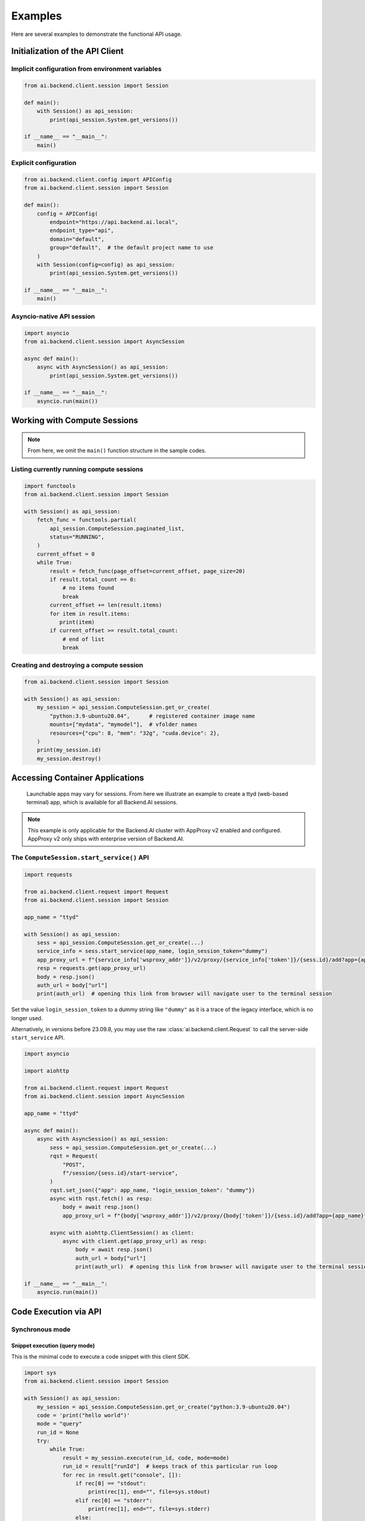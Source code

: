 Examples
========

Here are several examples to demonstrate the functional API usage.

Initialization of the API Client
--------------------------------

Implicit configuration from environment variables
~~~~~~~~~~~~~~~~~~~~~~~~~~~~~~~~~~~~~~~~~~~~~~~~~

.. code-block:: python

    from ai.backend.client.session import Session

    def main():
        with Session() as api_session:
            print(api_session.System.get_versions())

    if __name__ == "__main__":
        main()

.. seealso:: :doc:`/client/gsg/config`


Explicit configuration
~~~~~~~~~~~~~~~~~~~~~~

.. code-block:: python

    from ai.backend.client.config import APIConfig
    from ai.backend.client.session import Session

    def main():
        config = APIConfig(
            endpoint="https://api.backend.ai.local",
            endpoint_type="api",
            domain="default",
            group="default",  # the default project name to use
        )
        with Session(config=config) as api_session:
            print(api_session.System.get_versions())

    if __name__ == "__main__":
        main()

.. seealso:: :class:`ai.backend.client.config.APIConfig`

Asyncio-native API session
~~~~~~~~~~~~~~~~~~~~~~~~~~

.. code-block:: python

    import asyncio
    from ai.backend.client.session import AsyncSession

    async def main():
        async with AsyncSession() as api_session:
            print(api_session.System.get_versions())

    if __name__ == "__main__":
        asyncio.run(main())

.. seealso:: The interface of API client session objects: :mod:`ai.backend.client.session`


Working with Compute Sessions
-----------------------------

.. note::

   From here, we omit the ``main()`` function structure in the sample codes.

Listing currently running compute sessions
~~~~~~~~~~~~~~~~~~~~~~~~~~~~~~~~~~~~~~~~~~

.. code-block:: python

    import functools
    from ai.backend.client.session import Session

    with Session() as api_session:
        fetch_func = functools.partial(
            api_session.ComputeSession.paginated_list,
            status="RUNNING",
        )
        current_offset = 0
        while True:
            result = fetch_func(page_offset=current_offset, page_size=20)
            if result.total_count == 0:
                # no items found
                break
            current_offset += len(result.items)
            for item in result.items:
               print(item)
            if current_offset >= result.total_count:
                # end of list
                break

Creating and destroying a compute session
~~~~~~~~~~~~~~~~~~~~~~~~~~~~~~~~~~~~~~~~~

.. code-block:: python

    from ai.backend.client.session import Session

    with Session() as api_session:
        my_session = api_session.ComputeSession.get_or_create(
            "python:3.9-ubuntu20.04",      # registered container image name
            mounts=["mydata", "mymodel"],  # vfolder names
            resources={"cpu": 8, "mem": "32g", "cuda.device": 2},
        )
        print(my_session.id)
        my_session.destroy()



Accessing Container Applications
--------------------------------

    Launchable apps may vary for sessions. From here we illustrate
    an example to create a ttyd (web-based terminal) app,
    which is available for all Backend.AI sessions.

.. note::

    This example is only applicable for the Backend.AI cluster with
    AppProxy v2 enabled and configured. AppProxy v2 only ships with
    enterprise version of Backend.AI.


The ``ComputeSession.start_service()`` API
~~~~~~~~~~~~~~~~~~~~~~~~~~~~~~~~~~~~~~~~~~

.. code-block:: python

    import requests

    from ai.backend.client.request import Request
    from ai.backend.client.session import Session

    app_name = "ttyd"

    with Session() as api_session:
        sess = api_session.ComputeSession.get_or_create(...)
        service_info = sess.start_service(app_name, login_session_token="dummy")
        app_proxy_url = f"{service_info['wsproxy_addr']}/v2/proxy/{service_info['token']}/{sess.id}/add?app={app_name}"
        resp = requests.get(app_proxy_url)
        body = resp.json()
        auth_url = body["url"]
        print(auth_url)  # opening this link from browser will navigate user to the terminal session

.. versionadded:: 23.09.8

   :meth:`ai.backend.client.func.session.ComputeSession.start_service()`

Set the value ``login_session_token`` to a dummy string like ``"dummy"`` as it is a trace of the legacy interface, which is no longer used.

Alternatively, in versions before 23.09.8, you may use the raw :class:`ai.backend.client.Request` to call the server-side ``start_service`` API.

.. code-block:: python

    import asyncio

    import aiohttp

    from ai.backend.client.request import Request
    from ai.backend.client.session import AsyncSession

    app_name = "ttyd"

    async def main():
        async with AsyncSession() as api_session:
            sess = api_session.ComputeSession.get_or_create(...)
            rqst = Request(
                "POST",
                f"/session/{sess.id}/start-service",
            )
            rqst.set_json({"app": app_name, "login_session_token": "dummy"})
            async with rqst.fetch() as resp:
                body = await resp.json()
                app_proxy_url = f"{body['wsproxy_addr']}/v2/proxy/{body['token']}/{sess.id}/add?app={app_name}"

            async with aiohttp.ClientSession() as client:
                async with client.get(app_proxy_url) as resp:
                    body = await resp.json()
                    auth_url = body["url"]
                    print(auth_url)  # opening this link from browser will navigate user to the terminal session

    if __name__ == "__main__":
        asyncio.run(main())


Code Execution via API
----------------------

Synchronous mode
~~~~~~~~~~~~~~~~

Snippet execution (query mode)
^^^^^^^^^^^^^^^^^^^^^^^^^^^^^^

This is the minimal code to execute a code snippet with this client SDK.

.. code-block:: python

    import sys
    from ai.backend.client.session import Session

    with Session() as api_session:
        my_session = api_session.ComputeSession.get_or_create("python:3.9-ubuntu20.04")
        code = 'print("hello world")'
        mode = "query"
        run_id = None
        try:
            while True:
                result = my_session.execute(run_id, code, mode=mode)
                run_id = result["runId"]  # keeps track of this particular run loop
                for rec in result.get("console", []):
                    if rec[0] == "stdout":
                        print(rec[1], end="", file=sys.stdout)
                    elif rec[0] == "stderr":
                        print(rec[1], end="", file=sys.stderr)
                    else:
                        handle_media(rec)
                sys.stdout.flush()
                if result["status"] == "finished":
                    break
                else:
                    mode = "continued"
                    code = ""
        finally:
            my_session.destroy()

You need to take care of ``client_token`` because it determines whether to
reuse kernel sessions or not.
Backend.AI cloud has a timeout so that it terminates long-idle kernel sessions,
but within the timeout, any kernel creation requests with the same ``client_token``
let Backend.AI cloud to reuse the kernel.


Script execution (batch mode)
^^^^^^^^^^^^^^^^^^^^^^^^^^^^^

You first need to upload the files after creating the session and construct a
``opts`` struct.

.. code-block:: python

    import sys
    from ai.backend.client.session import Session

    with Session() as session:
        compute_sess = session.ComputeSession.get_or_create("python:3.6-ubuntu18.04")
        compute_sess.upload(["mycode.py", "setup.py"])
        code = ""
        mode = "batch"
        run_id = None
        opts = {
            "build": "*",  # calls "python setup.py install"
            "exec": "python mycode.py arg1 arg2",
        }
        try:
            while True:
                result = kern.execute(run_id, code, mode=mode, opts=opts)
                opts.clear()
                run_id = result["runId"]
                for rec in result.get("console", []):
                    if rec[0] == "stdout":
                        print(rec[1], end="", file=sys.stdout)
                    elif rec[0] == "stderr":
                        print(rec[1], end="", file=sys.stderr)
                    else:
                        handle_media(rec)
                sys.stdout.flush()
                if result["status"] == "finished":
                    break
                else:
                    mode = "continued"
                    code = ""
        finally:
            compute_sess.destroy()


Handling user inputs
^^^^^^^^^^^^^^^^^^^^

Inside the while-loop for ``kern.execute()`` above,
change the if-block for ``result['status']`` as follows:

.. code:: python

  ...
  if result["status"] == "finished":
      break
  elif result["status"] == "waiting-input":
      mode = "input"
      if result["options"].get("is_password", False):
          code = getpass.getpass()
      else:
          code = input()
  else:
      mode = "continued"
      code = ""
  ...

A common gotcha is to miss setting ``mode = "input"``. Be careful!


Handling multi-media outputs
^^^^^^^^^^^^^^^^^^^^^^^^^^^^

The ``handle_media()`` function used above examples would look like:

.. code-block:: python

  def handle_media(record):
      media_type = record[0]  # MIME-Type string
      media_data = record[1]  # content
      ...

The exact method to process ``media_data`` depends on the ``media_type``.
Currently the following behaviors are well-defined:

* For (binary-format) images, the content is a dataURI-encoded string.
* For SVG (scalable vector graphics) images, the content is an XML string.
* For ``application/x-sorna-drawing``, the content is a JSON string that represents a
  set of vector drawing commands to be replayed the client-side (e.g., Javascript on
  browsers)


Asynchronous mode
~~~~~~~~~~~~~~~~~

The async version has all sync-version interfaces as coroutines but comes with additional
features such as ``stream_execute()`` which streams the execution results via websockets and
``stream_pty()`` for interactive terminal streaming.

.. code-block:: python

  import asyncio
  import json
  import sys
  import aiohttp
  from ai.backend.client.session import AsyncSession

  async def main():
      async with AsyncSession() as api_session:
          compute_sess = await api_session.ComputeSession.get_or_create(
              "python:3.6-ubuntu18.04",
              client_token="mysession",
          )
          code = 'print("hello world")'
          mode = "query"
          try:
              async with compute_sess.stream_execute(code, mode=mode) as stream:
                  # no need for explicit run_id since WebSocket connection represents it!
                  async for result in stream:
                      if result.type != aiohttp.WSMsgType.TEXT:
                          continue
                      result = json.loads(result.data)
                      for rec in result.get("console", []):
                          if rec[0] == "stdout":
                              print(rec[1], end="", file=sys.stdout)
                          elif rec[0] == "stderr":
                              print(rec[1], end="", file=sys.stderr)
                          else:
                              handle_media(rec)
                      sys.stdout.flush()
                      if result["status"] == "finished":
                          break
                      elif result["status"] == "waiting-input":
                          mode = "input"
                          if result["options"].get("is_password", False):
                              code = getpass.getpass()
                          else:
                              code = input()
                          await stream.send_text(code)
                      else:
                          mode = "continued"
                          code = ""
          finally:
              await compute_sess.destroy()

  if __name__ == "__main__":
      asyncio.run(main())

.. versionadded:: 19.03


Working with model service
--------------------------

Along with working AppProxy v2 deployments, model service requires a resource group configured to accept the inference workload.

Starting model service
~~~~~~~~~~~~~~~~~~~~~~

.. code-block:: python

    from ai.backend.client.session import Session

    with Session() as api_session:
        compute_sess = api_session.Service.create(
            "python:3.6-ubuntu18.04",
            "Llama2-70B",
            1,
            service_name="Llama2-service",
            resources={"cuda.shares": 2, "cpu": 8, "mem": "64g"},
            open_to_public=False,
        )

If you set ``open_to_public=True``, the endpoint accepts anonymous traffic without the authentication token (see below).


Making request to model service endpoint
~~~~~~~~~~~~~~~~~~~~~~~~~~~~~~~~~~~~~~~~

.. code-block:: python

    from ai.backend.client.session import Session

    with Session() as api_session:
        compute_sess = api_session.Service.create(...)
        service_info = compute_sess.info()
        endpoint = service_info["url"]  # this value can be None if no successful inference service deployment has been made

        token_info = compute_sess.generate_api_token("3600s")
        token = token_info["token"]
        headers = {"Authorization": f"BackendAI {token}"}  # providing token is not required for public model services
        resp = requests.get(f"{endpoint}/v1/models", headers=headers)

The token returned by the ``generate_api_token()`` method is a JSON web token (JWT), which conveys all required information to authenticate the inference request.
Once generated, it cannot be revoked.  A token may have its own expiration date/time.
The lifetime of a token is configured by the user who deploys the inference model, and currently there is no intrinsic minimum/maximum limits of the lifetime.

.. versionadded:: 23.09
